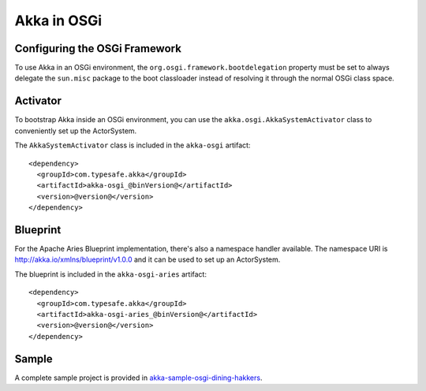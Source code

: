 Akka in OSGi
============

Configuring the OSGi Framework
------------------------------

To use Akka in an OSGi environment, the ``org.osgi.framework.bootdelegation``
property must be set to always delegate the ``sun.misc`` package to the boot classloader
instead of resolving it through the normal OSGi class space.


Activator
---------

To bootstrap Akka inside an OSGi environment, you can use the ``akka.osgi.AkkaSystemActivator`` class
to conveniently set up the ActorSystem.

.. includecode:: code/osgi/Activator.scala#Activator

The ``AkkaSystemActivator`` class is included in the ``akka-osgi`` artifact::

  <dependency>
    <groupId>com.typesafe.akka</groupId>
    <artifactId>akka-osgi_@binVersion@</artifactId>
    <version>@version@</version>
  </dependency>


Blueprint
---------

For the Apache Aries Blueprint implementation, there's also a namespace handler available.  The namespace URI
is http://akka.io/xmlns/blueprint/v1.0.0 and it can be used to set up an ActorSystem.

.. includecode:: code/osgi/blueprint.xml

The blueprint is included in the ``akka-osgi-aries`` artifact::

  <dependency>
    <groupId>com.typesafe.akka</groupId>
    <artifactId>akka-osgi-aries_@binVersion@</artifactId>
    <version>@version@</version>
  </dependency>

Sample
------

A complete sample project is provided in `akka-sample-osgi-dining-hakkers <@github@/akka-samples/akka-sample-osgi-dining-hakkers>`_.
 
